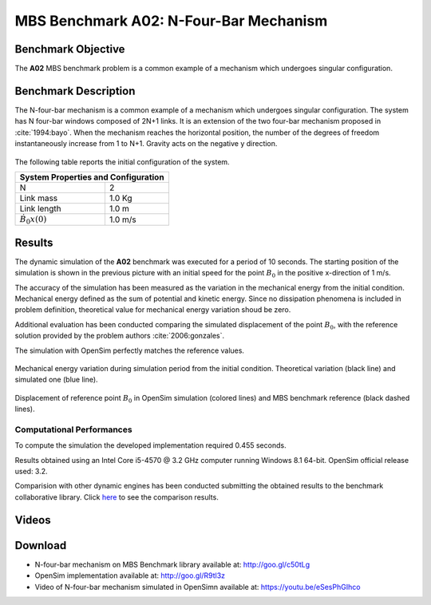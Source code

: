 
MBS Benchmark A02: N-Four-Bar Mechanism
=======================================

Benchmark Objective
-------------------
The **A02** MBS benchmark problem is a common example of a mechanism which undergoes singular configuration.

Benchmark Description
---------------------
The N-four-bar mechanism is a common example of a mechanism which undergoes singular configuration.
The system has N four-bar windows composed of 2N+1 links. It is an extension of the two four-bar mechanism proposed in :cite:`1994:bayo`.
When the mechanism reaches the horizontal position, the number of the degrees of freedom instantaneously increase from 1 to N+1.
Gravity acts on the negative y direction.


.. figure:: ../images/2MBS_N-FourBar.png
   :align: center
   :height: 200pt
   :alt: N-four-bar mechanism sketch.
   :figclass: align-center


The following table reports the initial configuration of the system.

+--------------------------+--------------------------------+
|         **System Properties and Configuration**           |
+==========================+================================+
| N                        |    2                           |
+--------------------------+--------------------------------+
| Link mass                |    1.0 Kg                      |
+--------------------------+--------------------------------+
| Link length              |    1.0 m                       |
+--------------------------+--------------------------------+
| :math:`\dot{B_{0}x}(0)`  |    1.0 m/s                     |
+--------------------------+--------------------------------+


Results
-------
The dynamic simulation of the **A02** benchmark was executed for a period of 10 seconds.
The starting position of the simulation is shown in the previous picture with an initial speed for the point :math:`B_0` in the positive x-direction of 1 m/s.

The accuracy of the simulation has been measured as the variation in the mechanical energy from the initial condition. Mechanical energy defined as the sum of potential and kinetic energy. Since no dissipation phenomena is included in problem definition, theoretical value for mechanical energy variation shoud be zero.

Additional evaluation has been conducted comparing the simulated displacement of the point :math:`B_0`, with the reference solution provided by the problem authors :cite:`2006:gonzales`.

The simulation with OpenSim perfectly matches the reference values.

.. figure:: ../images/A02_energy.png
   :align: center
   :height: 300pt
   :alt: A02 energy.
   :figclass: align-center

   Mechanical energy variation during simulation period from the initial condition. Theoretical variation (black line) and simulated one (blue line).


.. figure:: ../images/A02_kinematics.png
   :align: center
   :height: 300pt
   :alt: A02 kinematics.
   :figclass: align-center

   Displacement of reference point :math:`B_0` in OpenSim simulation (colored lines) and MBS benchmark reference (black dashed lines).

Computational Performances
~~~~~~~~~~~~~~~~~~~~~~~~~~
To compute the simulation the developed implementation required 0.455 seconds.

Results obtained using an Intel Core i5-4570 @ 3.2 GHz computer running Windows 8.1 64-bit.
OpenSim official release used: 3.2.

Comparision with other dynamic engines has been conducted submitting the obtained results to the benchmark collaborative library.
Click `here <http://goo.gl/c50tLg>`_ to see the comparison results.

Videos
------
.. only:: html

    .. youtube:: eSesPhGIhco

.. only:: latex

  Video of the problem simulated in OpenSim is available at https://youtu.be/eSesPhGIhco

Download
--------

* N-four-bar mechanism on MBS Benchmark library available at: http://goo.gl/c50tLg
* OpenSim implementation available at: http://goo.gl/R9tl3z
* Video of N-four-bar mechanism simulated in OpenSimn available at: https://youtu.be/eSesPhGIhco
